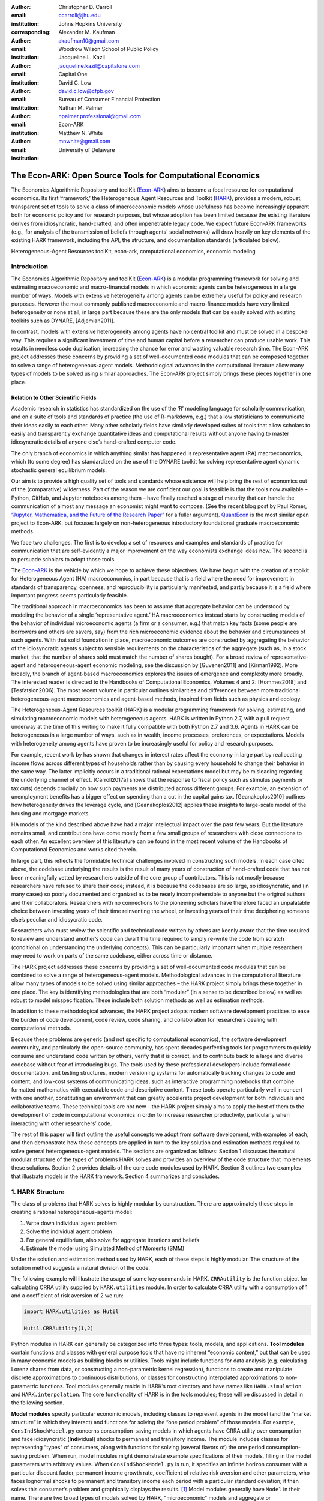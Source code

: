 :author: Christopher D. Carroll
:email: ccarroll@jhu.edu
:institution: Johns Hopkins University
:corresponding:

:author: Alexander M. Kaufman
:email: akaufman10@gmail.com
:institution: Woodrow Wilson School of Public Policy

:author: Jacqueline L. Kazil
:email: jacqueline.kazil@capitalone.com
:institution: Capital One

:author: David C. Low
:email: david.c.low@cfpb.gov
:institution: Bureau of Consumer Financial Protection

:author: Nathan M. Palmer
:email: npalmer.professional@gmail.com
:institution: Econ-ARK

:author: Matthew N. White
:email: mnwhite@gmail.com
:institution: University of Delaware


------------------------------------------------------------------------------------------
The Econ-ARK: Open Source Tools for Computational Economics
------------------------------------------------------------------------------------------

.. class:: abstract

The Economics Algorithmic Repository and toolKit (`Econ-ARK <http://econ-ark.org>`__) aims to become a focal resource for computational economics. Its first ‘framework,’ the Heterogeneous Agent Resources and Toolkit (`HARK <http://github.com/econ-ark/HARK>`__), provides a modern, robust, transparent set of tools to solve a class of macroeconomic models whose usefulness has become increasingly apparent both for economic policy and for research purposes, but whose adoption has been limited because the existing literature derives from idiosyncratic, hand-crafted, and often impenetrable legacy code. We expect future Econ-ARK frameworks (e.g., for analysis of the transmission of beliefs through agents' social networks) will draw heavily on key elements of the existing HARK framework, including the API, the structure, and documentation standards (articulated below).

.. class:: keywords

 Heterogeneous-Agent Resources toolKit, econ-ark, computational economics, economic modeling

Introduction
=============

The Economics Algorithmic Repository and toolKit (`Econ-ARK <http://econ-ark.org>`__) 
is a modular programming framework for solving and estimating macroeconomic 
and macro-financial models in which economic agents can be heterogeneous in a 
large number of ways. Models with extensive heterogeneity among agents can be 
extremely useful for policy and research purposes. However the most commonly 
published macroeconomic and macro-finance models have very limited heterogeneity 
or none at all, in large part because these are the only models that can be 
easily solved with existing toolkits such as DYNARE, [Adjemian2011].

In contrast, models with  extensive heterogeneity among agents have no central 
toolkit and must be solved in a bespoke way. This requires a significant 
investment of time and human capital before a researcher can produce usable work. 
This results in needless code duplication, increasing the chance for error and wasting 
valuable research time. The Econ-ARK project addresses these concerns by providing 
a set of well-documented code modules that can be composed together to solve a 
range of heterogeneous-agent models. Methodological advances in the computational 
literature allow many types of models to be solved using similar approaches.
The Econ-ARK project simply brings these pieces together in one place.


Relation to Other Scientific Fields
-----------------------------------

Academic research in statistics has standardized on the use of the ‘R’ modeling language for scholarly communication, and on a suite of tools and standards of practice (the use of R-markdown, e.g.) that allow statisticians to communicate their ideas easily to each other. Many other scholarly fields have similarly developed suites of tools that allow scholars to easily and transparently exchange quantitative ideas and computational results without anyone having to master idiosyncratic details of anyone else’s hand-crafted computer code.

The only branch of economics in which anything similar has happened is representative agent (RA) macroeconomics, which (to some degree) has standardized on the use of the DYNARE toolkit for solving representative agent dynamic stochastic general equilibrium models.

Our aim is to provide a high quality set of tools and standards whose
existence will help bring the rest of economics out of the (comparative)
wilderness. Part of the reason we are confident our goal is feasible is
that the tools now available – Python, GitHub, and Jupyter
notebooks among them – have finally reached a stage of maturity that can
handle the communication of almost any message an economist might want
to compose. (See the recent blog post by Paul Romer, `“Jupyter,
Mathematica, and the Future of the Research
Paper” <https://paulromer.net/jupyter-mathematica-and-the-future-of-the-research-paper/>`__
for a fuller argument). `QuantEcon <https://quantecon.org/>`__ is the most similar 
open project to Econ-ARK, but focuses largely on non-heterogeneous introductory 
foundational graduate macroeconomic methods.

We face two challenges. The first is to develop a set of resources and
examples and standards of practice for communication that are
self-evidently a major improvement on the way economists exchange ideas
now. The second is to persuade scholars to adopt those
tools.

The `Econ-ARK <http://econ-ark.org>`__ is the vehicle by which we hope
to achieve these objectives. We have begun with the creation of a
toolkit for Heterogeneous Agent (HA) macroeconomics, in part because
that is a field where the need for improvement in standards of
transparency, openness, and reproducibility is particularly manifested,
and partly because it is a field where important progress seems particularly
feasible.

The traditional approach in macroeconomics has been to assume that
aggregate behavior can be understood by modeling the behavior
of a single ‘representative agent.’ HA macroeconomics instead starts by
constructing models of the behavior of individual microeconomic agents
(a firm or a consumer, e.g.) that match key facts (some people are
borrowers and others are savers, say) from the rich microeconomic evidence
about the behavior and circumstances of such agents. With that solid
foundation in place, macroeconomic outcomes are constructed by
aggregating the behavior of the idiosyncratic agents subject to sensible
requirements on the characteristics of the aggregate (such as, in a
stock market, that the number of shares sold must match the number of
shares bought). For a broad review of representative-agent and 
heterogeneous-agent economic modeling, see the discussion by 
[Guvenen2011] and [Kirman1992]. More broadly, the branch of agent-based 
macroeconomics explores the issues of emergence and complexity more broadly. 
The interested reader is directed to the Handbooks of Computational Economics, 
Volumes 4 and 2: [Hommes2018] and [Tesfatsion2006]. The most recent volume in 
particular outlines similarities and differences between more traditional 
heterogeneous-agent macroeconomics and agent-based methods, inspired from fields 
such as physics and ecology.

The Heterogeneous-Agent Resources toolKit (HARK) is a modular
programming framework for solving, estimating, and simulating
macroeconomic models with heterogeneous agents. HARK is written in Python 2.7, 
with a pull request underway at the time of this writing to make it fully 
compatible with both Python 2.7 and 3.6. Agents in HARK can be heterogeneous in 
a large number of ways, such as in wealth, income processes, preferences, or 
expectations. Models with heterogeneity among agents have
proven to be increasingly useful for policy and research purposes. 

For example, recent work by has shown that changes in interest rates affect the 
economy in large part by reallocating income flows across different types of 
households rather than by causing every household to change their behavior in 
the same way. The latter implicitly occurs in a traditional rational expectations 
model but may be misleading regarding the underlying channel of effect. 
[Carroll2017a] shows that the response to fiscal policy such as stimulus payments
or tax cuts) depends crucially on how such payments are distributed across 
different groups. For example, an extension of unemployment benefits has a bigger 
effect on spending than a cut in the capital gains tax. [Geanakoplos2010] outlines how
heterogeneity drives the leverage cycle, and [Geanakoplos2012]
applies these insights to large-scale model of the housing and mortgage
markets.

HA models of the kind described above have had a major intellectual
impact over the past few years. But the literature remains small, and
contributions have come mostly from a few small groups of researchers
with close connections to each other. An excellent overview of this literature 
can be found in the most recent volume of the Handbooks of Computational 
Economics and works cited therein. 

In large part, this reflects the formidable technical challenges
involved in constructing such models. In each case cited above, the
codebase underlying the results is the result of many years of
construction of hand-crafted code that has not been meaningfully vetted
by researchers outside of the core group of contributors. This is not
mostly because researchers have refused to share their code; instead, it
is because the codebases are so large, so idiosyncratic, and (in many
cases) so poorly documented and organized as to be nearly
incomprehensible to anyone but the original authors and their
collaborators. Researchers with no connections to the pioneering
scholars have therefore faced an unpalatable choice between investing
years of their time reinventing the wheel, or investing years of their
time deciphering someone else’s peculiar and idiosycratic code.

Researchers who must review the scientific and technical code written by others 
are keenly aware that the time required to review and understand another’s code 
can dwarf the time required to simply re-write the code from scratch
(conditional on understanding the underlying concepts). This can be
particularly important when multiple researchers may need to work on
parts of the same codebase, either across time or distance.

The HARK project addresses these concerns by providing a set of
well-documented code modules that can be combined to solve a range of
heterogeneous-agent models. Methodological advances in the computational
literature allow many types of models to be solved using similar
approaches – the HARK project simply brings these together in one place.
The key is identifying methodologies that are both “modular” (in a sense
to be described below) as well as robust to model misspecification.
These include both solution methods as well as estimation methods.

In addition to these methodological advances, the HARK project adopts
modern software development practices to ease the burden of code
development, code review, code sharing, and collaboration for
researchers dealing with computational methods. 

Because these problems are generic (and not specific to computational
economics), the software development community, and particularly the
open-source community, has spent decades perfecting tools for
programmers to quickly consume and understand code written by others,
verify that it is correct, and to contribute back to a large and diverse
codebase without fear of introducing bugs. The tools used by these
professional developers include formal code documentation, unit testing
structures, modern versioning systems for automatically tracking changes
to code and content, and low-cost systems of communicating ideas, such
as interactive programming notebooks that combine formatted mathematics
with executable code and descriptive content. These tools operate
particularly well in concert with one another, constituting an
environment that can greatly accelerate project development for both
individuals and collaborative teams. These technical tools are not new –
the HARK project simply aims to apply the best of them to the
development of code in computational economics in order to increase
researcher productivity, particularly when interacting with other
researchers’ code.

The rest of this paper will first outline the useful concepts we adopt
from software development, with examples of each, and then demonstrate
how these concepts are applied in turn to the key solution and
estimation methods required to solve general heterogeneous-agent models.
The sections are organized as follows: Section 1 discusses the natural modular
structure of the types of problems HARK solves and provides an overview
of the code structure that implements these solutions. Section 2 provides 
details of the core code modules used by HARK. Section 3 outlines two examples 
that illustrate models in the HARK framework. Section 4 summarizes and concludes.

1. HARK Structure
=================

The class of problems that HARK solves is highly modular by
construction. There are approximately these steps in creating a
rational heterogeneous-agents model:

#. Write down individual agent problem

#. Solve the individual agent problem

#. For general equilibrium, also solve for aggregate iterations and
   beliefs

#. Estimate the model using Simulated Method of Moments (SMM)

Under the solution and estimation method used by HARK, each of these
steps is highly modular. The structure of the solution method suggests a
natural division of the code. 

The following example will illustrate the usage of some key commands in
HARK. ``CRRAutility`` is the function object for calculating CRRA
utility supplied by ``HARK.utilities`` module. In order to calculate CRRA
utility with a consumption of 1 and a coefficient of risk aversion of 2
we run:

.. code-block:: python

  import HARK.utilities as Hutil

  Hutil.CRRAutility(1,2)

Python modules in HARK can generally be categorized into three types:
tools, models, and applications. **Tool modules** contain functions and
classes with general purpose tools that have no inherent “economic
content,” but that can be used in many economic models as building
blocks or utilities. Tools might include functions for data analysis
(e.g. calculating Lorenz shares from data, or constructing a
non-parametric kernel regression), functions to create and manipulate
discrete approximations to continuous distributions, or classes for
constructing interpolated approximations to non-parametric functions.
Tool modules generally reside in HARK’s root directory and have names
like ``HARK.simulation`` and ``HARK.interpolation``. The core
functionality of HARK is in the tools modules; these will be discussed
in detail in the following section.

**Model modules** specify particular economic models, including classes
to represent agents in the model (and the “market structure” in which
they interact) and functions for solving the “one period problem” of
those models. For example, ``ConsIndShockModel.py`` concerns
consumption-saving models in which agents have CRRA utility over
consumption and face idiosyncratic (**Ind**\ ividual) shocks to
permanent and transitory income. The module includes classes for
representing “types” of consumers, along with functions for solving
(several flavors of) the one period consumption-saving problem. When
run, model modules might demonstrate example specifications of their
models, filling in the model parameters with arbitrary values. When
``ConsIndShockModel.py`` is run, it specifies an infinite horizon
consumer with a particular discount factor, permanent income growth
rate, coefficient of relative risk aversion and other parameters, who
faces lognormal shocks to permanent and transitory income each period
with a particular standard deviation; it then solves this consumer’s
problem and graphically displays the results. [1]_ Model modules
generally have ``Model`` in their name. There are two broad types of models 
solved by HARK, "microeconomic" models and aggregate or "macroeconomic" models. 
In a microeconomic problem, agents solve their problem taking their environment
as a given -- the "macro" environment is typically set by exogenous statistical 
distributions. A macroeconomic problem is typically composed of a number of agents 
solving their own microeconomic problems, whose interactions affect the macroeconomic 
environment. Thus the statistical distributions that describe the agents' environment
is endogenous to the individual-level decisions made by each agent. The two 
examples illustrate this in the “microeconomic” and “macroeconomic” sections below.

**Application modules** use tool and model modules to solve, simulate,
and/or estimate economic models *for a particular purpose*. While tool
modules have no particular economic content and model modules describe
entire classes of economic models, applications are uses of a model for
some research purpose. For example,
``/SolvingMicroDSOPs/StructEstimation.py`` uses a consumption-saving
model from ``ConsIndShockModel.py``, calibrating it with age-dependent
sequences of permanent income growth, survival probabilities, and the
standard deviation of income shocks (etc); it then estimates the
coefficient of relative risk aversion and shifter for an age-varying
sequence of discount factors that best fits simulated wealth profiles to
empirical data from the Survey of Consumer Finance. A particular
application might have multiple modules associated with it, all of which
generally reside in one directory. Particular application modules will
not be discussed in this paper further; please see `the GitHub page and associated documentation <https://github.com/econ-ark/HARK>`__ 
for references to the application modules.

2. Tool Modules
===============

HARK’s root directory contains the following tool modules, each
containing a variety of functions and classes that can be used in many
economic models, or even for mathematical purposes that have nothing to
do with economics. We expect that all of these modules will grow
considerably in the near future, as new tools are “low hanging fruit”
for contribution to the project.

HARK.core
---------

This module contains core classes used by the rest of the HARK
ecosystem. A key goal of the project is to create modularity and
interoperability between models, making them easy to combine, adapt, and
extend. To this end, the ``HARK.core`` module specifies a framework for
economic models in HARK, creating a common structure for them on two
levels that can be called “microeconomic” and “macroeconomic”, which are
described in detail in the next section.

Beyond the model frameworks, ``HARK.core`` also defines a
“supersuperclass” called ``HARK.object``. When solving a dynamic
economic model, it is often required to consider whether two solutions
are sufficiently close to each other to warrant stopping the process
(i.e. approximate convergence). HARK specifies that classes should have
a ``distance`` method that takes a single input and returns a
non-negative value representing the (generally dimensionless) distance
between the object in question and the input to the method. As a
convenient default, ``HARK.object`` provides a “universal distance
metric” that should be useful in many contexts. [2]_ When defining a new
subclass of ``HARK.object``, the user simply defines the attribute
distance\_criteria as a list of strings naming the attributes of the
class that should be compared when calculating the distance between two
instances of that class. See
`here <https://econ-%20ark.github.io/HARK/generated/HARK.core.html>`__
for online documentation.


HARK.utilities
--------------

The ``HARK.utilities`` module carries a double meaning in its name, as
it contains both utility functions (and their derivatives, inverses, and
combinations thereof) in the economic modeling sense as well as
utilities in the sense of general tools. Utility functions include
constant relative risk aversion (CRRA) and constant absolute risk
aversion (CARA). Other functions in ``HARK.utilities`` include data
manipulation tools, functions for constructing discrete state space
grids, and basic plotting tools. The module also includes functions for
constructing discrete approximations to continuous distributions as well
as manipulating these representations.

HARK.interpolation
------------------

The ``HARK.interpolation`` module defines classes for representing
interpolated function approximations. Interpolation methods in HARK all
inherit from a superclass such as ``HARKinterpolator1D`` or
``HARKinterpolator2D``, wrapper classes that ensure interoperability
across interpolation methods. Each interpolator class in HARK must
define a ``distance`` method that takes as an input another instance of
the same class and returns a non-negative real number representing the
“distance” between the two. [3]_

**HARK.simulation**
`````````````````````

The HARK.simulation module provides tools for generating simulated data
or shocks for post-solution use of models. Currently implemented
distributions include normal, lognormal, Weibull (including
exponential), uniform, Bernoulli, and discrete.

**HARK.estimation**
````````````````````

Methods for optimizing an objective function for the purposes of
estimating a model can be found in ``HARK.estimation``. As of this
writing, the implementation includes minimization by the Nelder-Mead
simplex method, minimization by a derivative-free Powell method variant,
and two tools for resampling data (i.e., for a bootstrap). Future
functionality will include global search methods, including genetic
algorithms, simulated annealing, and differential evolution.

3. Model Modules
================

*Microeconomic* models in HARK use the ``AgentType`` class to represent
agents with an intertemporal optimization problem. Each of these models
specifies a subclass of ``AgentType``; an instance of the subclass
represents agents who are ex-ante homogeneous (they have common values
for all parameters that describe the problem, such as risk aversion).
The ``AgentType`` class has a ``solve`` method that acts as a “universal
microeconomic solver” for any properly formatted model, making it easier
to set up a new model and to combine elements from different models; the
solver is intended to encompass any model that can be framed as a
sequence of one period problems. [4]_

*Macroeconomic* models in HARK use the ``Market`` class to represent a
market or other mechanisms by which agents' interactions are aggregated
to produce “macro-level” outcomes. For example, the market in a
consumption-saving model might combine the individual asset holdings of
all agents in the market to generate aggregate savings and capital in
the economy, which in turn produces the interest rate that agents care
about. Agents then learn the aggregate capital level and interest rate,
which affects their future actions. Thus objects that *microeconomic*
agents treat as exogenous when solving their individual-level problems
(such as the interest rate) are made *endogenous* at at the
macroeconomic level through the ``Market`` aggregator. Like
``AgentType``, the ``Market`` class also has a ``solve`` method, which
seeks out a dynamic general equilibrium rule governing the dynamic
evolution of the macroeconomic object. [5]_

Each of these are explored via example in the following.

Microeconomics: the AgentType Class
-----------------------------------

The core of our microeconomic dynamic optimization framework is a
flexible object-oriented representation of economic agents. The
``HARK.core`` module defines a superclass called ``AgentType``; each
model defines a subclass of ``AgentType``, specifying additional
model-specific features and methods while inheriting the methods of the
superclass. Most importantly, the method ``solve`` acts as a “universal
solver” applicable to any (properly formatted) discrete time model. This
section provides a brief example of a problem solved by a microeconomic
instance of ``AgentType``. [6]_

**Sample Model: Perfect Foresight Consumption-Saving**
``````````````````````````````````````````````````````````

To provide a concrete example of how the AgentType class works, consider
the very simple case of a perfect foresight consumption-saving model.
The agent has time-separable, additive CRRA preferences over consumption
:math:`C_t`. Discounting future utility at a constant rate, he receives
a particular stream of labor income :math:`Y_t` each period and knows
the interest rate :math:`{R}` on assets :math:`A_t` that he holds
from one period to the next. His decision about how much to consume :math:`C_t` in a
particular period out of total market resources :math:`M_t`
can be expressed in Bellman form as:

.. math::

 \begin{aligned}
 V_t(M_t) &= \max_{C_t} \; \mathrm{u}(C_t)  + \beta  (1-{D})_t E [V_{t+1}(M_{t+1}) ], \\
 A_t &= M_t - C_t, \\
 M_{t+1} &= {R} A_t + Y_{t+1}, \\
 Y_{t+1} &= \Gamma_{t+1} Y_t, \\
 \mathrm{u}(C) &= \frac{C^{1-\rho}}{1-\rho}.
 \end{aligned}

The agent’s problem is thus characterized by values of :math:`\rho`,
:math:`{R}`, and :math:`\beta`, plus sequences of survival
probabilities :math:`(1-{D}_t)` and income growth factors
:math:`\Gamma_t` for :math:`t = 0, ... ,T`. This problem has an
analytical solution for both the value function and the consumption
function.

The ``ConsIndShockModel`` module defines the class
``PerfForesightConsumerType`` as a subclass of ``AgentType`` and
provides ``solver`` functions for several variations of a
consumption-saving model, including the perfect foresight problem. A
HARK user could specify and solve a ten period perfect foresight model
with the following two commands (the first command is split over
multiple lines) :

.. code-block:: python

  MyConsumer = PerfForesightConsumerType(
      time_flow=True, cycles=1, Nagents = 1000,
      CRRA = 2.7, Rfree = 1.03, DiscFac = 0.98,
      LivPrb = [0.99,0.98,0.97,0.96,0.95,0.94,0.93,
                0.92,0.91,0.90],
      PermGroFac = [1.01,1.01,1.01,1.01,1.01,1.02,
                    1.02,1.02,1.02,1.02] )

  MyConsumer.solve()

The first line makes a new instance of ConsumerType, specifies that time
is currently “flowing” forward, specifies that the sequence of periods
happens exactly once, and that the simulation-based solution will use
1,000 agents. The next five lines (all part of the same command) set the
time invariant (CRRA is :math:`\rho`, Rfree is :math:`{R}`, and
DiscFac is :math:`\beta`) and time varying parameters (LivPrb is
:math:`(1-{D})_t`, PermGroFac is :math:`\Gamma_{t}`). After
running the ``solve method``, ``MyConsumer`` will have an attribute
called ``solution``, which will be a list with eleven
``ConsumerSolution`` objects, representing the period-by-period solution
to the model. [7]_

The consumption function for a perfect foresight consumer is a linear
function of market resources – not terribly exciting. The marginal
propensity to consume out of wealth doesn’t change whether the consumer
is rich or poor. When facing *uncertain* income, however, the
consumption function is concave – the marginal propensity to consume is
very high when agents are poor, and lower when they are rich. In
addition, agents facing uncertainty save more than agents under
certainty. However, as agents facing uncertainty get richer, their
consumption function converges to the perfect foresight consumption
function – rich but uncertain agents act like agents who have certainty.
In Figure 1, the solid blue line is consumption under certainty, while the
dashed orange line is consumption under uncertainty. The inset plot
demonstrates that these two functions converge as the x-axis of this
plot is extended.

.. figure:: ./consumption_functions.png
 :alt: Consumption Functions[fig:consumption-functions]

 Consumption Functions[fig:consumption-functions]

Macroeconomics: the Market Class
--------------------------------

The modeling framework of ``AgentType`` is called “microeconomic”
because it pertains only to the dynamic optimization problem of
individual agents, treating all inputs of the problem from their
environment as exogenously fixed. In what we label as “macroeconomic”
models, some of the inputs for the microeconomic models are endogenously
determined by the collective states and choices of other agents in the
model. In a rational dynamic general equilibrium, there must be
consistency between agents’ beliefs about these macroeconomic objects,
their individual behavior, and the realizations of the macroeconomic
objects that result from individual choices.

The Market class in ``HARK.core`` provides a framework for such
macroeconomic models, with a ``solve`` method that searches for a
rational dynamic general equilibrium. An instance of ``Market`` includes
a list of ``AgentTypes`` that compose the economy, a method for
transforming microeconomic outcomes (states, controls, and/or shocks)
into macroeconomic outcomes, and a method for interpreting a history or
sequence of macroeconomic outcomes into a new “dynamic rule” for agents
to believe. Agents treat the dynamic rule as an input to their
microeconomic problem, conditioning their optimal policy functions on
it. A dynamic general equilibrium is a fixed point dynamic rule: when
agents act optimally while believing the equilibrium rule, their
individual actions generate a macroeconomic history consistent with the
equilibrium rule.

**Down on the Farm**
`````````````````````

The ``Market`` class uses a farming metaphor to conceptualize the
process for generating a history of macroeconomic outcomes in a model.
Suppose all ``AgentTypes`` in the economy believe in some dynamic rule
(i.e. the rule is stored as attributes of each ``AgentType``, which
directly or indirectly enters their dynamic optimization problem), and
that they have each found the solution to their microeconomic model
using their ``solve`` method. Further, the macroeconomic and
microeconomic states have been reset to some initial orientation.

To generate a history of macroeconomic outcomes, the ``Market``
repeatedly loops over the following steps a set number of times:

#. ``sow``: Distribute the macroeconomic state variables to all
   ``AgentTypes`` in the market.

#. ``cultivate``: Each ``AgentType`` executes their ``marketAction``
   method, likely corresponding to simulating one period of the
   microeconomic model.

#. ``reap``: Microeconomic outcomes are gathered from each ``AgentType``
   in the market.

#. ``mill``: Data gathered by ``reap`` is processed into new
   macroeconomic states according to some “aggregate market process”.

#. ``store``: Relevant macroeconomic states are added to a running
   history of outcomes.

This procedure is conducted by the ``makeHistory`` method of ``Market``
as a subroutine of its ``solve`` method. After making histories of the
relevant macroeconomic variables, the market then executes its
``calcDynamics`` function with the macroeconomic history as inputs,
generating a new dynamic rule to distribute to the ``AgentTypes`` in the
market. The process then begins again, with the agents solving their
updated microeconomic models given the new dynamic rule; the ``solve``
loop continues until the “distance” between successive dynamic rules is
sufficiently small.

4. Summary and Conclusion
=========================

The Econ-ARK project's broadest aim is to provide a platform for improving
communication and collaboration among economists on technical and computational
questions. Its first framework, the HARK project, is a modular code library for
constructing microeconomic and macroeconomic models with agents who differ from
each other in serious ways: in dimensions whose consequences cannot be
captured by analyzing the behavior of a single agent with average
characteristics.

The HARK project is the starting point because it is an area where both the need 
and opportunities for improvement are great. In particular, existing code to 
solve HA models tends to be bespoke and idiosyncratic, with the consequence that 
tools are often reinvented by different researchers working on similar problems. 
Researchers should spend their valuable time producing research, not reinventing 
wheels. The HARK toolkit already provides a useful set of industrial strength, 
reliable, reusable wheels, constructed using a simple and easily extensible 
framework with clear documentation, testing, and estimation frameworks.

The longer-term goals of the Econ-ARK project are to create a collaborative
codebase that can serve the entire discipline of economics, employing the best
of modern software development tools to accelerate understanding and
implementation of cutting edge research tools. The solution methods employed in
HARK are not the only methods available, and those who have additional
methodological suggestions are strongly encouraged to contribute. The interested 
user should check the Econ-ARK GitHub page, particularly the `HARK sub-page <https://github.com/econ-ark/HARK/>`__. 
There you will find a README and documentation. For the interested contributor, 
the `issues page <https://github.com/econ-ark/HARK/issues>`__ outlines the future 
improvements in progress. Issues labeled with "help wanted" are particularly good
for getting started contributing.



Bibliography
============

[Adjemian2011] Adjemian, Stephane, Houtan Bastani, Michel Juillard, Ferhat Mihoubi, George Perendia, Marco Ratto, and Sebastien Villemot. 2011. "Dynare: Reference Manual, Version 4." Dynare Working Papers 1, CEPREMAP.


[Carroll2017a] Carroll, Christopher, Jiri Slacalek, Kiichi Tokuoka, and Matthew N
White. 2017. “The Distribution of Wealth and the Marginal Propensity to
Consume.” *Quantitative Economics* 8 (3). Wiley Online Library:
977–1020.

[Carroll2017b] Carroll, Christopher, Alexander Kaufman, David Low, Nathan Palmer, and
Matthew White. 2017. “A User’s Guide for Hark: Heterogeneous Agents
Resources and toolKit.”
https://github.com/econ-ark/HARK/blob/master/Documentation/HARKmanual.pdf:
Econ ARK.

[Geanakoplos2010] Geanakoplos, John. 2010. “The Leverage Cycle.” *NBER Macroeconomics
Annual* 24 (1). The University of Chicago Press: 1-66.

[Geanakoplos2012] Geanakoplos, John, Robert Axtell, J Doyne Farmer, Peter Howitt, Benjamin
Conlee, Jonathan Goldstein, Matthew Hendrey, Nathan M. Palmer, and
Chun-Yi Yang. 2012. “Getting at Systemic Risk via an Agent-Based Model
of the Housing Market.” *American Economic Review* 102 (3): 53-58.

[Guvenen2011] Guvenen, Fatih. 2011. "Macroeconomics with Heterogeneity: A Practical Guide," 
Economic Quarterly, Federal Reserve Bank of Richmond 97 (3): 255-326.

[Hommes2018] Hommes, Cars, and Blake LeBaron, eds. 2018. "Handbook of Computational Economics, 
Vol 4: Heterogeneous Agent Modeling," *Handbook of Computational Economics*, Elsevier, Vol 4: 2-796.

[Kirman1992] Kirman, Alan P. 1992. “Whom or What Does the Representative 
Individual Represent?” *Journal of Economic Perspectives* 6 (2): 117-136.

[Tesfatsion2006] Tesfatsion, Leigh, Kenneth L. Judd, eds. 2006. "Handbook of Computational Economics, 
Vol 2: Agent-Based Computational Economics," *Handbook of Computational Economics*, Elsevier, Vol 2: 829-1660.


.. [1]
 Running ``ConsIndShockModel.py`` also demonstrates other variations
 of the consumption-saving problem, but their description is omitted
 here for brevity.

.. [2]
 Roughly speaking, the universal distance metric is a recursive
 supnorm, returning the largest distance between two instances, among
 attributes named in ``distance_criteria``. Those attributes might be
 complex objects themselves rather than real numbers, generating a
 recursive call to the universal distance metric.

.. [3]
 Interpolation methods currently implemented in HARK include
 (multi)linear interpolation up to 4D, 1D cubic spline interpolation,
 2D curvilinear interpolation over irregular grids, a 1D “lower
 envelope” interpolator, and others.

.. [4]
 See [Carroll2017b] for a much more thorough
 discussion.

.. [5]
 See [Carroll2017b] for a much more thorough
 discussion.

.. [6]
 For a much more detailed discussion please see [Carroll2017b].

.. [7]
 The solution to a dynamic optimal control problem is a set of policy
 functions and a value functions, one for each period. The policy
 function for this consumption-savings problem is how much to consume
 :math:`C_t` for a given amount of market resources :math:`M_t`.

